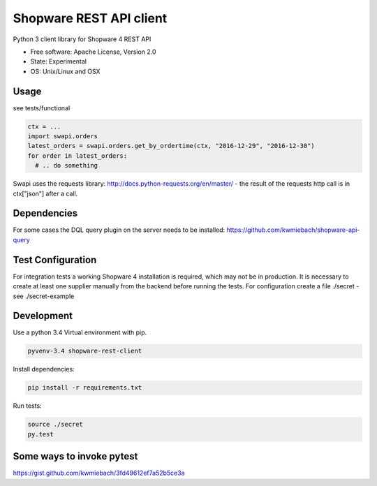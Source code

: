 ===============================
Shopware REST API client 
===============================

.. image:: https://img.shields.io/travis/hbsdev/shopware-rest-client.svg
        :target: https://travis-ci.org/hbsdev/shopware-rest-client

Python 3 client library for Shopware 4 REST API

* Free software: Apache License, Version 2.0
* State: Experimental
* OS: Unix/Linux and OSX

Usage
-----

see tests/functional

.. code::

    ctx = ...
    import swapi.orders
    latest_orders = swapi.orders.get_by_ordertime(ctx, "2016-12-29", "2016-12-30")
    for order in latest_orders:
      # .. do something

Swapi uses the requests library: http://docs.python-requests.org/en/master/ - the result of the requests http call is in ctx["json"] after a call.

Dependencies
------------

For some cases the DQL query plugin on the server needs to be installed: https://github.com/kwmiebach/shopware-api-query


Test Configuration
------------------

For integration tests a working Shopware 4 installation is required, which may not be in production.
It is necessary to create at least one supplier manually from the backend before running the tests.
For configuration create a file ./secret -
see ./secret-example

Development
-----------

Use a python 3.4 Virtual environment with pip.

.. code::
 
  pyvenv-3.4 shopware-rest-client

Install dependencies: 

.. code::

  pip install -r requirements.txt

Run tests:

.. code::

  source ./secret
  py.test

Some ways to invoke pytest
--------------------------

https://gist.github.com/kwmiebach/3fd49612ef7a52b5ce3a
